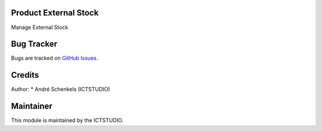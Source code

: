 .. image:: image:: https://img.shields.io/badge/License-LGPL%20v3-blue.svg
   :alt: License: LGPL-3

Product External Stock
======================
Manage External Stock

Bug Tracker
===========
Bugs are tracked on `GitHub Issues <https://github.com/ICTSTUDIO/odoo-extra-addons/issues>`_.

Credits
=======

Author:
* André Schenkels (ICTSTUDIO)


Maintainer
==========
.. image:: https://www.ictstudio.eu/github_logo.png
   :alt: ICTSTUDIO
   :target: https://www.ictstudio.eu

This module is maintained by the ICTSTUDIO.